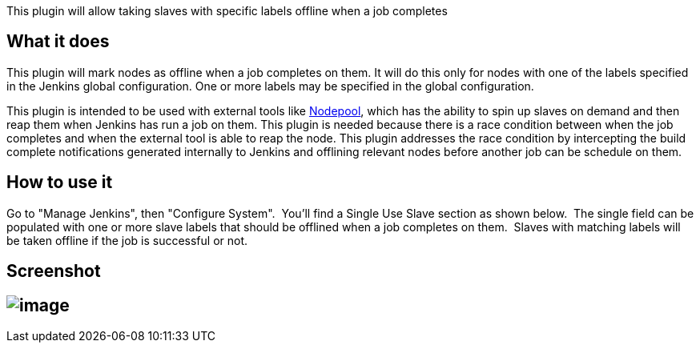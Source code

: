 This plugin will allow taking slaves with specific labels offline when a
job completes

[[SingleUseSlavePlugin-Whatitdoes]]
== What it does

This plugin will mark nodes as offline when a job completes on them. It
will do this only for nodes with one of the labels specified in the
Jenkins global configuration. One or more labels may be specified in the
global configuration.

This plugin is intended to be used with external tools like
http://ci.openstack.org/nodepool.html[Nodepool], which has the ability
to spin up slaves on demand and then reap them when Jenkins has run a
job on them. This plugin is needed because there is a race condition
between when the job completes and when the external tool is able to
reap the node. This plugin addresses the race condition by intercepting
the build complete notifications generated internally to Jenkins and
offlining relevant nodes before another job can be schedule on them.

[[SingleUseSlavePlugin-Howtouseit]]
== How to use it

Go to "Manage Jenkins", then "Configure System".  You'll find a Single
Use Slave section as shown below.  The single field can be populated
with one or more slave labels that should be offlined when a job
completes on them.  Slaves with matching labels will be taken offline if
the job is successful or not.

[[SingleUseSlavePlugin-Screenshot]]
== Screenshot

[[SingleUseSlavePlugin-]]
== [.confluence-embedded-file-wrapper]#image:docs/images/Configure_System__Jenkins2.png[image]#
